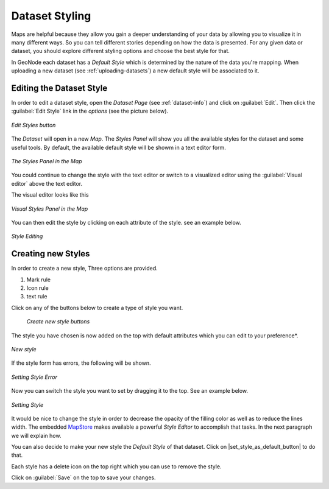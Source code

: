 .. _dataset-style:

Dataset Styling
=============

Maps are helpful because they allow you gain a deeper understanding of your data by allowing you to visualize it in many different ways.
So you can tell different stories depending on how the data is presented.
For any given data or dataset, you should explore different styling options and choose the best style for that.

In GeoNode each dataset has a *Default Style* which is determined by the nature of the data you're mapping. When uploading a new dataset (see :ref:`uploading-datasets`) a new default style will be associated to it.

Editing the Dataset Style
-----------------------

In order to edit a dataset style, open the *Dataset Page* (see :ref:`dataset-info`) and click on :guilabel:`Edit`. Then click the :guilabel:`Edit Style` link in the *options* (see the picture below).

.. figure:: img/edit_style_button.png
     :align: center

     *Edit Styles button*

The *Dataset* will open in a new *Map*. The *Styles Panel* will show you all the available styles for the dataset and some useful tools. By default, the available default style will be showm in a text editor form.

.. figure:: img/styles_map_panel.png
     :align: center

     *The Styles Panel in the Map*

You could continue to change the style with the text editor or switch to a visualized editor using the :guilabel:`Visual editor` above the text editor.

The visual editor looks like this

.. figure:: img/visual_styles_map_panel.png
     :align: center

     *Visual Styles Panel in the Map*

You can then edit the style by clicking on each attribute of the style. see an example below.

.. figure:: img/edit_style.gif
     :align: center

     *Style Editing*


Creating new Styles
-------------------

In order to create a new style, Three options are provided.

1. Mark rule
2. Icon rule
3. text rule

Click on any of the buttons below to create a type of style you want.

  .. figure:: img/add_style_buttons.png
       :align: center

       *Create new style buttons*

The style you have chosen is now added on the top with default attributes which you can edit to your preference*.

.. figure:: img/new_style.png
    :align: center

    *New style*

If the style form has errors, the following will be shown.

.. figure:: img/edit_style_error.gif
    :align: center

    *Setting Style Error*


Now you can switch the style you want to set by dragging it to the top. See an example below.

.. figure:: img/setting_style.gif
    :align: center

    *Setting Style*

It would be nice to change the style in order to decrease the opacity of the filling color as well as to reduce the lines width.
The embedded `MapStore <https://mapstore2.geo-solutions.it/mapstore/#/>`_ makes available a powerful *Style Editor* to accomplish that tasks. In the next paragraph we will explain how.


| You can also decide to make your new style the *Default Style* of that dataset. Click on |set_style_as_default_button| to do that.

Each style has a delete icon on the top right which you can use to remove the style.

Click on :guilabel:`Save` on the top to save your changes.
